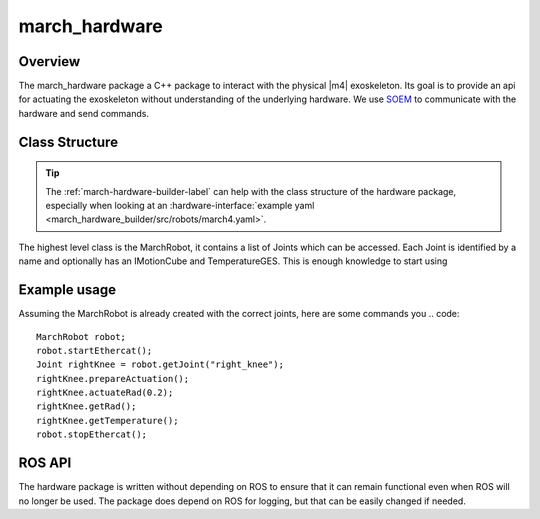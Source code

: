 .. _march-hardware-label:

march_hardware
==============

Overview
--------

The march_hardware package a C++ package to interact with the physical |m4| exoskeleton.
Its goal is to provide an api for actuating the exoskeleton without understanding of the underlying hardware.
We use `SOEM <https://github.com/OpenEtherCATsociety/SOEM>`_ to communicate with the hardware and send commands.

Class Structure
---------------
.. tip::
  The :ref:`march-hardware-builder-label` can help with the class structure of the hardware package,
  especially when looking at an :hardware-interface:`example yaml <march_hardware_builder/src/robots/march4.yaml>`.

The highest level class is the MarchRobot, it contains a list of Joints which can be accessed.
Each Joint is identified by a name and optionally has an IMotionCube and TemperatureGES.
This is enough knowledge to start using

Example usage
-------------
Assuming the MarchRobot is already created with the correct joints, here are some commands you
.. code::

  MarchRobot robot;
  robot.startEthercat();
  Joint rightKnee = robot.getJoint("right_knee");
  rightKnee.prepareActuation();
  rightKnee.actuateRad(0.2);
  rightKnee.getRad();
  rightKnee.getTemperature();
  robot.stopEthercat();


ROS API
-------
The hardware package is written without depending on ROS to ensure that it can remain functional even when ROS will no longer be used.
The package does depend on ROS for logging, but that can be easily changed if needed.